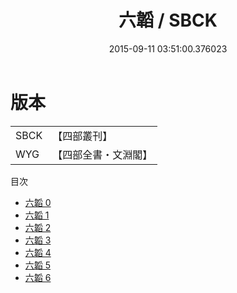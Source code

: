 #+TITLE: 六韜 / SBCK

#+DATE: 2015-09-11 03:51:00.376023
* 版本
 |      SBCK|【四部叢刊】  |
 |       WYG|【四部全書・文淵閣】|
目次
 - [[file:KR3b0002_000.txt][六韜 0]]
 - [[file:KR3b0002_001.txt][六韜 1]]
 - [[file:KR3b0002_002.txt][六韜 2]]
 - [[file:KR3b0002_003.txt][六韜 3]]
 - [[file:KR3b0002_004.txt][六韜 4]]
 - [[file:KR3b0002_005.txt][六韜 5]]
 - [[file:KR3b0002_006.txt][六韜 6]]
